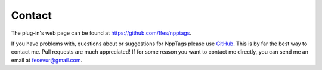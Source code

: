 .. _contact:

Contact
=======

The plug-in's web page can be found at https://github.com/ffes/npptags.

If you have problems with, questions about or suggestions for NppTags
please use `GitHub`_. This is by far the best way to contact me. Pull
requests are much appreciated! If for some reason you want to contact me
directly, you can send me an email at fesevur@gmail.com.

.. _GitHub: https://github.com/ffes/npptags
